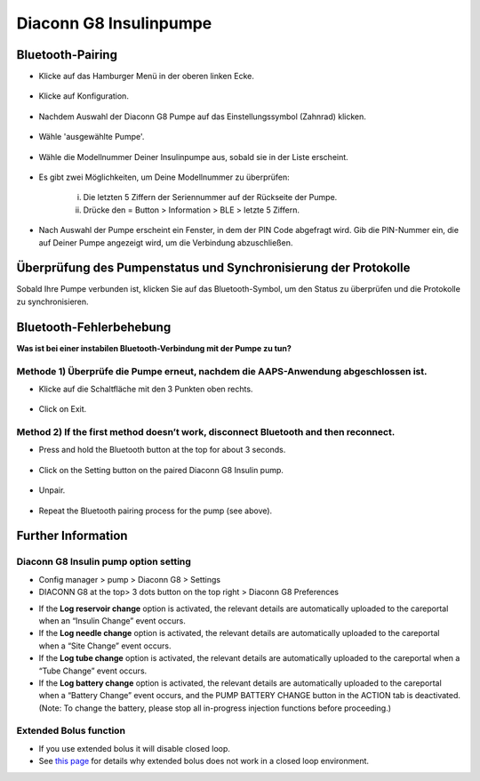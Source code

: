 Diaconn G8 Insulinpumpe
************************

Bluetooth-Pairing
===============================

- Klicke auf das Hamburger Menü in der oberen linken Ecke.

   .. image:: ../images/DiaconnG8/DiaconnG8_01.jpg
    :alt: Hamburger Menü

- Klicke auf Konfiguration.
 
   .. image:: ../images/DiaconnG8/DiaconnG8_02.jpg
    :alt: Konfiguration
    
- Nachdem Auswahl der Diaconn G8 Pumpe auf das Einstellungssymbol (Zahnrad) klicken.

   .. image:: ../images/DiaconnG8/DiaconnG8_03.jpg
    :alt: Einstellungen
    
- Wähle 'ausgewählte Pumpe'.

   .. image:: ../images/DiaconnG8/DiaconnG8_04.jpg
    :alt: Pumpe auswählen
 
- Wähle die Modellnummer Deiner Insulinpumpe aus, sobald sie in der Liste erscheint.

   .. image:: ../images/DiaconnG8/DiaconnG8_05.jpg
    :alt: Pump pairing
    
- Es gibt zwei Möglichkeiten, um Deine Modellnummer zu überprüfen:
   
   i. Die letzten 5 Ziffern der Seriennummer auf der Rückseite der Pumpe.
   ii. Drücke den = Button > Information > BLE > letzte 5 Ziffern.
      
      .. image:: ../images/DiaconnG8/DiaconnG8_06.jpg
       :alt: Modellnr. prüfen
       
- Nach Auswahl der Pumpe erscheint ein Fenster, in dem der PIN Code abgefragt wird. Gib die PIN-Nummer ein, die auf Deiner Pumpe angezeigt wird, um die Verbindung abzuschließen.
 
   .. image:: ../images/DiaconnG8/DiaconnG8_07.jpg
    :alt: PIN-Code
    
Überprüfung des Pumpenstatus und Synchronisierung der Protokolle
==========================================

Sobald Ihre Pumpe verbunden ist, klicken Sie auf das Bluetooth-Symbol, um den Status zu überprüfen und die Protokolle zu synchronisieren.

   .. image:: ../images/DiaconnG8/DiaconnG8_08.jpg
    :alt: Bluetooth-Status
    
Bluetooth-Fehlerbehebung
==========================

**Was ist bei einer instabilen Bluetooth-Verbindung mit der Pumpe zu tun?**

Methode 1) Überprüfe die Pumpe erneut, nachdem die AAPS-Anwendung abgeschlossen ist.
--------------------------------------------------------------------- 
- Klicke auf die Schaltfläche mit den 3 Punkten oben rechts.

   .. image:: ../images/DiaconnG8/DiaconnG8_09.jpg
    :alt: Preferences menu
    
- Click on Exit. 

   .. image:: ../images/DiaconnG8/DiaconnG8_10.jpg
    :alt: Exit

Method 2) If the first method doesn’t work, disconnect Bluetooth and then reconnect.
-------------------------------------------------------------------------------------
- Press and hold the Bluetooth button at the top for about 3 seconds. 

   .. image:: ../images/DiaconnG8/DiaconnG8_11.jpg
    :alt: Bluetooth button
 
- Click on the Setting button on the paired Diaconn G8 Insulin pump.

   .. image:: ../images/DiaconnG8/DiaconnG8_12.jpg
    :alt: Settings button
 
- Unpair.

   .. image:: ../images/DiaconnG8/DiaconnG8_13.jpg
    :alt: Unpair
    
- Repeat the Bluetooth pairing process for the pump (see above).

Further Information
====================
Diaconn G8 Insulin pump option setting
--------------------------------------
-	Config manager > pump > Diaconn G8 > Settings
-	DIACONN G8 at the top> 3 dots button on the top right > Diaconn G8 Preferences

.. image:: ../images/DiaconnG8/DiaconnG8_14.jpg
 :alt: Diaconn G8 pump options
    
- If the **Log reservoir change** option is activated, the relevant details are automatically uploaded to the careportal when an “Insulin Change” event occurs.
- If the **Log needle change** option is activated, the relevant details are automatically uploaded to the careportal when a “Site Change” event occurs. 
- If the **Log tube change** option is activated, the relevant details are automatically uploaded to the careportal when a “Tube Change” event occurs.
- If the **Log battery change** option is activated, the relevant details are automatically uploaded to the careportal when a “Battery Change” event occurs, and the PUMP BATTERY CHANGE button in the ACTION tab is deactivated. (Note: To change the battery, please stop all in-progress injection functions before proceeding.)
 
.. image:: ../images/DiaconnG8/DiaconnG8_15.jpg
 :alt: Diaconn G8 actions menu

Extended Bolus function
------------------------
- If you use extended bolus it will disable closed loop.

- See `this page <../Usage/Extended-Carbs.html#why-extended-boluses-won-t-work-in-a-closed-loop-environment>`_ for details why extended bolus does not work in a closed loop environment.

